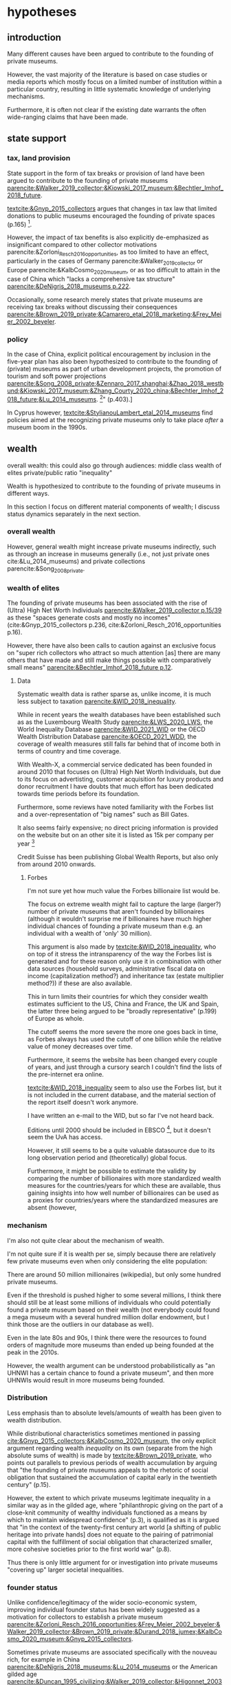 #+latex_class: article_usual2
# erases make title
# #+BIND: org-export-latex-title-command ""

# fucks all the maketitlestuff just to be sure
#+OPTIONS: num:nil
#+OPTIONS: toc:nil
#+OPTIONS: h:5

# -*- org-export-babel-evaluate: nil -*-


* hypotheses
** introduction
Many different causes have been argued to contribute to the founding of private museums.
#
However, the vast majority of the literature is based on case studies or media reports which mostly focus on a limited number of institution within a particular country, resulting in little systematic knowledge of underlying mechanisms.
#
Furthermore, it is often not clear if the existing date warrants the often wide-ranging claims that have been made.
# this is shittily generalized, should have something more specific
# need to evaluate the merit of each statement? 

** state support
*** tax, land provision
State support in the form of tax breaks or provision of land have been argued to contribute to the founding of private museums [[parencite:&Walker_2019_collector;&Kiowski_2017_museum;&Bechtler_Imhof_2018_future]].
#
[[textcite:&Gnyp_2015_collectors]] argues that changes in tax law that limited donations to public museums encouraged the founding of private spaces (p.165) [fn::I think she reads too much into her source [[parencite:&Kahn_2006_fractional]], who only argues that due to changes in tax law fractional donations become less likely thus leaving more works in estates, but doesn't mention private museums]. 
#

However, the impact of tax benefits is also explicitly de-emphasized as insignificant compared to other collector motivations parencite:&Zorloni_Resch_2016_opportunities, as too limited to have an effect, particularly in the cases of Germany parencite:&Walker_2019_collector or Europe parencite:&KalbCosmo_2020_museum, or as too difficult to attain in the case of China which "lacks a comprehensive tax structure" [[parencite:&DeNigris_2018_museums p.222]].
#
Occasionally, some research merely states that private museums are receiving tax breaks without discussing their consequences [[parencite:&Brown_2019_private;&Camarero_etal_2018_marketing;&Frey_Meier_2002_beyeler]].

*** policy 
In the case of China, explicit political encouragement by inclusion in the five-year plan has also been hypothesized to contribute to the founding of (private) museums as part of urban development projects, the promotion of tourism and soft power projections [[parencite:&Song_2008_private;&Zennaro_2017_shanghai;&Zhao_2018_westbund;&Kiowski_2017_museum;&Zhang_Courty_2020_china;&Bechtler_Imhof_2018_future;&Lu_2014_museums]]. [fn::Whether museums are actually an efficient measure for economic growth has been questioned by [[textcite:&Frey_Meier_2006_economics]] who argue that "there are generally much better means, such as opening a theme park, to [stimulate the economy]" (p.403).]
# 
In Cyprus however, [[textcite:&StylianouLambert_etal_2014_museums]] find policies aimed at the recognizing private museums only to take place /after/ a museum boom in the 1990s.
#
*** data :noexport:
So far I have been unable to find systematic data on a global level for measuring the effect of tax breaks.
#
A number of qualitative findings such as individual agreements between collectors and public institutions in Germany [[parencite:&Walker_2019_collector]] or legislation passed for a single museum  [[parencite:&Zorloni_Resch_2016_opportunities]] also point out the highly case-specific forms that tax breaks take.
#
Similarly, as the complex organizational structure of private museums in which different components (such as the building, the collection, the operations) are organized as different legal entities makes it already difficult to decipher individual institutions; which renders a comparative approach beyond the scope of this project. 

[[cite:&EFC_2015_comparative]]

** wealth
overall wealth: this could also go through audiences: middle class
wealth of elites
private/public ratio
"inequality"

Wealth is hypothesized to contribute to the founding of private museums in different ways.
#
In this section I focus on different material components of wealth; I discuss status dynamics separately in the next section. 

*** overall wealth
# Overall wealth is particularly in China seen as contributing to the increase in museums through economic development  and increases in people's standards of living [[
#
# Lu: mechanism is government spending, there's no argument e.g. about emerging middle class -> demand side
# also not even about PMs -> can't make argument
# Song is about collections, not museums

However, general wealth might increase private museums indirectly, such as through an increase in museums generally (i.e., not just private ones cite:&Lu_2014_museums) and private collections parencite:&Song_2008_private.

*** wealth of elites
The founding of private museums has been associated with the rise of (Ultra) High Net Worth Individuals [[parencite:&Walker_2019_collector p.15/39]] as these "spaces generate costs and mostly no incomes" (cite:&Gnyp_2015_collectors p.236, cite:&Zorloni_Resch_2016_opportunities p.16).
#
However, there have also been calls to caution against an exclusive focus on "super rich collectors who attract so much attention [as] there are many others that have made and still make things possible with comparatively small means" [[parencite:&Bechtler_Imhof_2018_future p.12]].
#
# i am also

**** Data
# 
Systematic wealth data is rather sparse as, unlike income, it is much less subject to taxation [[parencite:&WID_2018_inequality]].
#
While in recent years the wealth databases have been established such as as the Luxembourg Wealth Study [[parencite:&LWS_2020_LWS]], the World Inequality Database [[parencite:&WID_2021_WID]] or the OECD Wealth Distribution Database [[parencite:&OECD_2021_WDD]], the coverage of wealth measures still falls far behind that of income both in terms of country and time coverage.
#
With Wealth-X, a commercial service dedicated has been founded in around 2010 that focuses on (Ultra) High Net Worth Individuals, but due to its focus on advertisting, customer acquisition for luxury products and donor recruitment I have doubts that much effort has been dedicated towards time periods before its foundation.
#
Furthermore, some reviews have noted familiarity with the Forbes list and a over-representation of "big names" such as Bill Gates.
#
It also seems fairly expensive; no direct pricing information is provided on the website but on an other site it is listed as 15k per company per year [fn::https://appexchange.salesforce.com/listingDetail?listingId=a0N3A00000EO62PUAT#:~:text=%2415%2C000%20USD%20per%20company%20per,data%20licence%20is%20also%20required.&text=Access%20to%20the%20world's%20most,through%20your%20existing%20Salesforce%20interface.]
#
Credit Suisse has been publishing Global Wealth Reports, but also only from around 2010 onwards. 


***** Forbes
I'm not sure yet how much value the Forbes billionaire list would be.
#
The focus on extreme wealth might fail to capture the large (larger?) number of private museums that aren't founded by billionaires (although it wouldn't surprise me if billionaires have much higher individual chances of founding a private museum than e.g. an individual with a wealth of 'only' 30 million).
#
This argument is also made by [[textcite:&WID_2018_inequality]], who on top of it stress the intransparency of the way the Forbes list is generated and for these reason only use it in combination with other data sources (household surveys, administrative fiscal data on income (capitalization method?) and inheritance tax (estate multiplier method?)) if these are also available.
#
This in turn limits their countries for which they consider wealth estimates sufficient to the US, China and France, the UK and Spain, the latter three being argued to be "broadly representative" (p.199) of Europe as whole. 
#

The cutoff seems the more severe the more one goes back in time, as Forbes always has used the cutoff of one billion while the relative value of money decreases over time. 
#
Furthermore, it seems the website has been changed every couple of years, and just through a cursory search I 
couldn't find the lists of the pre-internet era online.
#
[[textcite:&WID_2018_inequality]] seem to also use the Forbes list, but it is not included in the current database, and the material section of the report itself doesn't work anymore.
#
I have written an e-mail to the WID, but so far I've not heard back.
#
Editions until 2000 should be included in EBSCO [fn::https://www.ebsco.com/products/magazine-archives/forbes-magazine-archive], but it doesn't seem the UvA has access. 
#
However, it still seems to be a quite valuable datasource due to its long observation period and (theoretically) global focus.
#
Furthermore, it might be possible to estimate the validity by comparing the number of billionaires with more standardized wealth measures for the countries/years for which these are available, thus gaining insights into how well number of billionaires can be used as a proxies for countries/years where the standardized measures are absent (however,

*** mechanism
I'm also not quite clear about the mechanism of wealth.
#
I'm not quite sure if it is wealth per se, simply because there are relatively few private museums even when only considering the elite population:
#
There are around 50 million millionaires (wikipedia), but only some hundred private museums.
#
Even if the threshold is pushed higher to some several millions, I think there should still be at least some millions of individuals who could potentially found a private museum based on their wealth (not everybody could found a mega museum with a several hundred million dollar endowment, but I think those are the outliers in our database as well).
#
Even in the late 80s and 90s, I think there were the resources to found orders of magnitude more museums than ended up being founded at the peak in the 2010s.
#
However, the wealth argument can be understood probabilistically as "an UHNWI has a certain chance to found a private museum", and then more UHNWIs would result in more museums being founded. 
# 
# Furthermore, founding has declined in recent years,
# not an argument, just means there are other factors as well



*** Distribution
Less emphasis than to absolute levels/amounts of wealth has been given to wealth distribution.
#
While distributional characteristics sometimes mentioned in passing [[cite:&Gnyp_2015_collectors;&KalbCosmo_2020_museum]], the only explicit argument regarding wealth /inequality/ on its own (separate from the high absolute sums of wealth) is made by [[textcite:&Brown_2019_private]], who points out parallels to previous periods of wealth accumulation by arguing that "the founding of private museums appeals to the rhetoric of social obligation that sustained the accumulation of capital early in the twentieth century" (p.15).
#
However, the extent to which private museums legitimate inequality in a similar way as in the gilded age, where "philanthropic giving on the part of a close-knit community of wealthy individuals functioned as a means by which to maintain widespread confidence" (p.3), is qualified as it is argued that "in the context of the twenty-first century art world [a shifting of public heritage into private hands] does not equate to the pairing of patrimonial capital with the fulfillment of social obligation that characterized smaller, more cohesive societies prior to the first world war" (p.8).
#
Thus there is only little argument for or investigation into private museums "covering up" larger societal inequalities.


*** founder status
Unlike confidence/legitimacy of the wider socio-economic system, improving individual founder status has been widely suggested as a motivation for collectors to establish a private museum [[parencite:&Zorloni_Resch_2016_opportunities;&Frey_Meier_2002_beyeler;&Walker_2019_collector;&Brown_2019_private;&Durand_2018_jumex;&KalbCosmo_2020_museum;&Gnyp_2015_collectors]].
#
Sometimes private museums are associated specifically with the nouveau rich, for example in China [[parencite:&DeNigris_2018_museums;&Lu_2014_museums]] or the American gilded age [[parencite:&Duncan_1995_civilizing;&Walker_2019_collector;&Higonnet_2003_sight;&Higonnet_2007_selfportrait]].
#


**** Data
To systematically investigate whether private museums are founded with the intention to increase the status of their founders it would be necessary to compare founders with art collectors who do no found museums and see if differences in the motivation to achieve high status exist.
#
As direct measures of "status orientation" are not available, it would be necessary to use some such as media attention (under the assumption that collectors who are looking for status will generally behave in a way that results in them receiving media attention).
#
However, lack of media attention might also reflect failure to attract status, which could be imagined to be compensated through a private museum.
#
Furthermore, attention by the media might not be the kind of recognition that collectors want to attain, as less public recognition by peers might be more relevant.

Testing the nouveau rich hypothesis would require wealth data, which involves the problems discussed above.

*** state absence/retreat
Another argument for the emergence of private museums has been the decline or absence of state support for the arts, particularly the acquisition budgets for public museums, either in absolute terms or relatively to the (ostensibly strongly increasing) prices for contemporary art [[parencite:&Bechtler_Imhof_2018_future;&Walker_2019_collector;&Song_2008_private;&StylianouLambert_etal_2014_museums;&Zorloni_Resch_2016_opportunities;&Gnyp_2015_collectors;&Clarke_1991_UK;&Brown_2019_private;&Franklin_Papastergiadis_2017_anti;&Quemin_2020_power]].
# 
(Relatedly, textcite:&Durand_2018_jumex considers the opaqueness and unresponsiveness of public institutions as the context to which private museums could contrast themselves as more dynamic.)
# breaks flow 
# 
On the contrary, the acquisition budgets of private museums are characterized as much less restricted, enabling them to outbid their public counterparts [[parencite:&Durand_2018_jumex;&Bechtler_Imhof_2018_future;&Gnyp_2015_collectors]].
# 
As public museums constitute less attractive partners for private collectors for loaning, storing, and buying their collections; it is argued that private collectors are in turn incentivized to establish their own institutions. 
#
However, a rather supportive state might also be 'instrumentalized' by private collectors to direct public funds towards their own institutions [[parencite:&Walker_2019_collector]], which would constitute a mechanism in the other direction. 
# do we still count this as private tho?
Even if no public funds are directed towards private museums, the presence of a strong cultural scene might make a private museum an attractive move precisely because contemporary art is valued elsewhere as well.
# there's no reference for that 
#
However, neither prices for contemporary, public subsidies generally or acquisition budgets of museums (both public and private) have been systematically analyzed in the existing literature on private museums.




**** Data
Ideally it would be nice to have financial information on both public and private museums; but although some institutions publish yearly financial reports, to my knowledge no systematic database exists. 
# 
The OECD has a database on national accounts for its member state the most detailed item of which are "cultural services", reaching back until the late 1990s/early 2000s (at least for the countries I checked).
#
The UN and the IMF also have database on government cultural spending (The World Bank does not have any items on culture), but they are less fine-grained; the most detailed item is "recreation, culture and religion" (which "cultural services" in the OECD database is a sub-item of, alongside "Recreational and sporting services", "Broadcasting and Publishing Services", "Religious and other Community Services", "R&D recreation, culture and recognition" (?), and "Recreation, culture and religion n.e.c." (?))
# 
However, I'm not sure if even the more fine-grained "cultural services" of the OECD database is sufficiently de-aggregated and cross-nationally comparable:
#
Cultural Services includes a wide range of actors ranging from  "publicly-funded museums and heritage sites to large private firms such as Netflix or Spotify to micro-firms and freelancers, such as designers, artists and musicians" [[parencite:&OECD_2020_creative p.4]].
#
Furthermore, countries differ in the extent to which they "include gastronomy, indigenous
heritage, fashion, software and games industry, or virtual/artificial reality in their national CCS definitions" (ibid.), the OECD thus warns itself that "care is needed in international comparisons".
#
There has been an OECD report [[citeyear:&OECD_2020_shock]] in response to the Covid Pandemic that distinguishes employment in cultural services in more detail with the more fine-grained category of "libraries, archives, museums and other cultural activities" (alongside "printing and reproduction of recorded media", "publishing activities", "books and software", "motion picture, video TV, radio", "creative, arts and entertainment activities"); however the data collection for this report is described as "ad-hoc" (p.7), i.e. based on the respective national statistical agencies of the countries investigated, presumably as no standardized database for employment in cultural sectors exist.
#
My hunch is that it is too much work to do for the scope of the project as not only do countries use different classifications, but at least some countries provide yearbooks rather than time-series, and furthermore it is not clear if all countries provide relevant data for the time-period in question (the report itself is only interested with the most recent data to study Covid policy responses).
#
Eurostat has data on cultural employment in Europe, [[parencite:&Eurostat_2021_employment]], and while it has very fine-grained geographical resolution (regions/provinces/states within countries), its longitudinal scope is limited to 2011 or 2014  onwards (depending on the specific indicator).


Another possibility to measure cultural spending via proxy would be to use the Museums of the World database [[parencite:&deGruyter_2021_MOW]], which claims to have 55k museums in 202 countries, and also includes academic staff.
# 
However, since I don't have access to that database yet, I don't know how complete the coverage is both in terms of time and staff coverage. 



*** some reflection
The emphasis on case studies of individual collectors also tends to focus on what may be called supply factors, such as collector motivation or government policy.
#
"Demand factors", such as emerging middle classes as the customer base of museums [[parencite:&Bourdieu_Darbel_Schnapper_1991_museums]] have received much less attention, however  textcite:&Durand_2018_jumex argues that Jumex "addresses an elite group of aspirational upper-middle-class and specialized audiences within the art world and market" (p.14).

The case-study based studies also have sampled on the dependent variable by tracing one or several private museums, and based on that data argued whether any factor played or didn't play a role, but so far there is no research that looks at cases where there are no private museums.


* References :ignhead:
#+Latex: \begin{sloppypar}
#+Latex: \printbibliography
#+Latex: \end{sloppypar}


